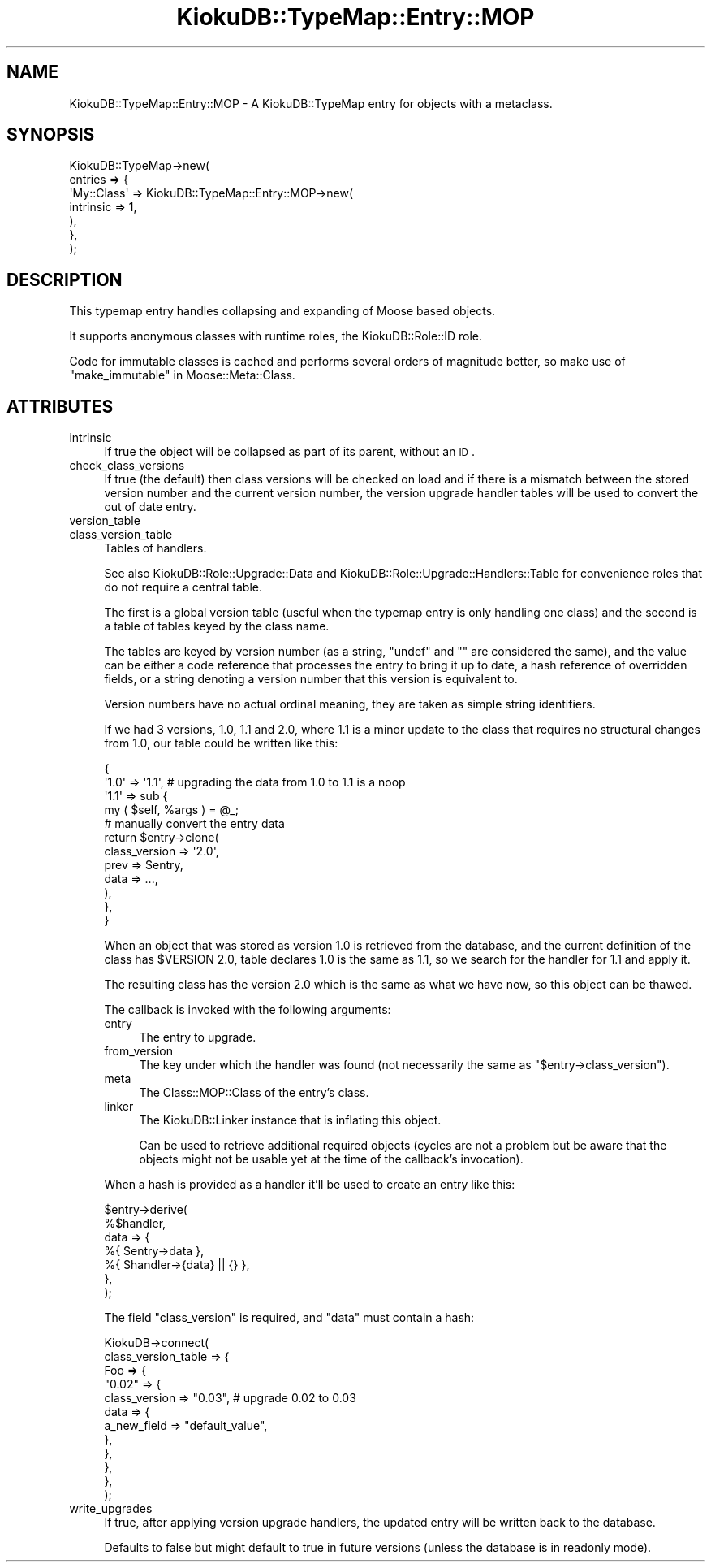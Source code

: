 .\" Automatically generated by Pod::Man 2.22 (Pod::Simple 3.10)
.\"
.\" Standard preamble:
.\" ========================================================================
.de Sp \" Vertical space (when we can't use .PP)
.if t .sp .5v
.if n .sp
..
.de Vb \" Begin verbatim text
.ft CW
.nf
.ne \\$1
..
.de Ve \" End verbatim text
.ft R
.fi
..
.\" Set up some character translations and predefined strings.  \*(-- will
.\" give an unbreakable dash, \*(PI will give pi, \*(L" will give a left
.\" double quote, and \*(R" will give a right double quote.  \*(C+ will
.\" give a nicer C++.  Capital omega is used to do unbreakable dashes and
.\" therefore won't be available.  \*(C` and \*(C' expand to `' in nroff,
.\" nothing in troff, for use with C<>.
.tr \(*W-
.ds C+ C\v'-.1v'\h'-1p'\s-2+\h'-1p'+\s0\v'.1v'\h'-1p'
.ie n \{\
.    ds -- \(*W-
.    ds PI pi
.    if (\n(.H=4u)&(1m=24u) .ds -- \(*W\h'-12u'\(*W\h'-12u'-\" diablo 10 pitch
.    if (\n(.H=4u)&(1m=20u) .ds -- \(*W\h'-12u'\(*W\h'-8u'-\"  diablo 12 pitch
.    ds L" ""
.    ds R" ""
.    ds C` ""
.    ds C' ""
'br\}
.el\{\
.    ds -- \|\(em\|
.    ds PI \(*p
.    ds L" ``
.    ds R" ''
'br\}
.\"
.\" Escape single quotes in literal strings from groff's Unicode transform.
.ie \n(.g .ds Aq \(aq
.el       .ds Aq '
.\"
.\" If the F register is turned on, we'll generate index entries on stderr for
.\" titles (.TH), headers (.SH), subsections (.SS), items (.Ip), and index
.\" entries marked with X<> in POD.  Of course, you'll have to process the
.\" output yourself in some meaningful fashion.
.ie \nF \{\
.    de IX
.    tm Index:\\$1\t\\n%\t"\\$2"
..
.    nr % 0
.    rr F
.\}
.el \{\
.    de IX
..
.\}
.\"
.\" Accent mark definitions (@(#)ms.acc 1.5 88/02/08 SMI; from UCB 4.2).
.\" Fear.  Run.  Save yourself.  No user-serviceable parts.
.    \" fudge factors for nroff and troff
.if n \{\
.    ds #H 0
.    ds #V .8m
.    ds #F .3m
.    ds #[ \f1
.    ds #] \fP
.\}
.if t \{\
.    ds #H ((1u-(\\\\n(.fu%2u))*.13m)
.    ds #V .6m
.    ds #F 0
.    ds #[ \&
.    ds #] \&
.\}
.    \" simple accents for nroff and troff
.if n \{\
.    ds ' \&
.    ds ` \&
.    ds ^ \&
.    ds , \&
.    ds ~ ~
.    ds /
.\}
.if t \{\
.    ds ' \\k:\h'-(\\n(.wu*8/10-\*(#H)'\'\h"|\\n:u"
.    ds ` \\k:\h'-(\\n(.wu*8/10-\*(#H)'\`\h'|\\n:u'
.    ds ^ \\k:\h'-(\\n(.wu*10/11-\*(#H)'^\h'|\\n:u'
.    ds , \\k:\h'-(\\n(.wu*8/10)',\h'|\\n:u'
.    ds ~ \\k:\h'-(\\n(.wu-\*(#H-.1m)'~\h'|\\n:u'
.    ds / \\k:\h'-(\\n(.wu*8/10-\*(#H)'\z\(sl\h'|\\n:u'
.\}
.    \" troff and (daisy-wheel) nroff accents
.ds : \\k:\h'-(\\n(.wu*8/10-\*(#H+.1m+\*(#F)'\v'-\*(#V'\z.\h'.2m+\*(#F'.\h'|\\n:u'\v'\*(#V'
.ds 8 \h'\*(#H'\(*b\h'-\*(#H'
.ds o \\k:\h'-(\\n(.wu+\w'\(de'u-\*(#H)/2u'\v'-.3n'\*(#[\z\(de\v'.3n'\h'|\\n:u'\*(#]
.ds d- \h'\*(#H'\(pd\h'-\w'~'u'\v'-.25m'\f2\(hy\fP\v'.25m'\h'-\*(#H'
.ds D- D\\k:\h'-\w'D'u'\v'-.11m'\z\(hy\v'.11m'\h'|\\n:u'
.ds th \*(#[\v'.3m'\s+1I\s-1\v'-.3m'\h'-(\w'I'u*2/3)'\s-1o\s+1\*(#]
.ds Th \*(#[\s+2I\s-2\h'-\w'I'u*3/5'\v'-.3m'o\v'.3m'\*(#]
.ds ae a\h'-(\w'a'u*4/10)'e
.ds Ae A\h'-(\w'A'u*4/10)'E
.    \" corrections for vroff
.if v .ds ~ \\k:\h'-(\\n(.wu*9/10-\*(#H)'\s-2\u~\d\s+2\h'|\\n:u'
.if v .ds ^ \\k:\h'-(\\n(.wu*10/11-\*(#H)'\v'-.4m'^\v'.4m'\h'|\\n:u'
.    \" for low resolution devices (crt and lpr)
.if \n(.H>23 .if \n(.V>19 \
\{\
.    ds : e
.    ds 8 ss
.    ds o a
.    ds d- d\h'-1'\(ga
.    ds D- D\h'-1'\(hy
.    ds th \o'bp'
.    ds Th \o'LP'
.    ds ae ae
.    ds Ae AE
.\}
.rm #[ #] #H #V #F C
.\" ========================================================================
.\"
.IX Title "KiokuDB::TypeMap::Entry::MOP 3"
.TH KiokuDB::TypeMap::Entry::MOP 3 "2010-02-23" "perl v5.10.1" "User Contributed Perl Documentation"
.\" For nroff, turn off justification.  Always turn off hyphenation; it makes
.\" way too many mistakes in technical documents.
.if n .ad l
.nh
.SH "NAME"
KiokuDB::TypeMap::Entry::MOP \- A KiokuDB::TypeMap entry for objects with a
metaclass.
.SH "SYNOPSIS"
.IX Header "SYNOPSIS"
.Vb 7
\&    KiokuDB::TypeMap\->new(
\&        entries => {
\&            \*(AqMy::Class\*(Aq => KiokuDB::TypeMap::Entry::MOP\->new(
\&                intrinsic => 1,
\&            ),
\&        },
\&    );
.Ve
.SH "DESCRIPTION"
.IX Header "DESCRIPTION"
This typemap entry handles collapsing and expanding of Moose based objects.
.PP
It supports anonymous classes with runtime roles, the KiokuDB::Role::ID role.
.PP
Code for immutable classes is cached and performs several orders of magnitude
better, so make use of \*(L"make_immutable\*(R" in Moose::Meta::Class.
.SH "ATTRIBUTES"
.IX Header "ATTRIBUTES"
.IP "intrinsic" 4
.IX Item "intrinsic"
If true the object will be collapsed as part of its parent, without an \s-1ID\s0.
.IP "check_class_versions" 4
.IX Item "check_class_versions"
If true (the default) then class versions will be checked on load and if there
is a mismatch between the stored version number and the current version number,
the version upgrade handler tables will be used to convert the out of date
entry.
.IP "version_table" 4
.IX Item "version_table"
.PD 0
.IP "class_version_table" 4
.IX Item "class_version_table"
.PD
Tables of handlers.
.Sp
See also KiokuDB::Role::Upgrade::Data and
KiokuDB::Role::Upgrade::Handlers::Table for convenience roles that do not
require a central table.
.Sp
The first is a global version table (useful when the typemap entry is only
handling one class) and the second is a table of tables keyed by the class name.
.Sp
The tables are keyed by version number (as a string, \f(CW\*(C`undef\*(C'\fR and \f(CW""\fR are
considered the same), and the value can be either a code reference that
processes the entry to bring it up to date, a hash reference of overridden
fields, or a string denoting a version number that this version is equivalent
to.
.Sp
Version numbers have no actual ordinal meaning, they are taken as simple string
identifiers.
.Sp
If we had 3 versions, \f(CW1.0\fR, \f(CW1.1\fR and \f(CW2.0\fR, where \f(CW1.1\fR is a minor update
to the class that requires no structural changes from \f(CW1.0\fR, our table could
be written like this:
.Sp
.Vb 4
\&    {
\&        \*(Aq1.0\*(Aq => \*(Aq1.1\*(Aq, # upgrading the data from 1.0 to 1.1 is a noop
\&        \*(Aq1.1\*(Aq => sub {
\&            my ( $self, %args ) = @_;
\&
\&            # manually convert the entry data
\&            return $entry\->clone(
\&                class_version => \*(Aq2.0\*(Aq,
\&                prev => $entry,
\&                data => ...,
\&            ),
\&        },
\&    }
.Ve
.Sp
When an object that was stored as version \f(CW1.0\fR is retrieved from the
database, and the current definition of the class has \f(CW$VERSION\fR \f(CW2.0\fR,
table declares \f(CW1.0\fR is the same as \f(CW1.1\fR, so we search for the handler for
\&\f(CW1.1\fR and apply it.
.Sp
The resulting class has the version \f(CW2.0\fR which is the same as what we have
now, so this object can be thawed.
.Sp
The callback is invoked with the following arguments:
.RS 4
.IP "entry" 4
.IX Item "entry"
The entry to upgrade.
.IP "from_version" 4
.IX Item "from_version"
The key under which the handler was found (not necessarily the same as
\&\f(CW\*(C`$entry\->class_version\*(C'\fR).
.IP "meta" 4
.IX Item "meta"
The Class::MOP::Class of the entry's class.
.IP "linker" 4
.IX Item "linker"
The KiokuDB::Linker instance that is inflating this object.
.Sp
Can be used to retrieve additional required objects (cycles are not a problem
but be aware that the objects might not be usable yet at the time of the
callback's invocation).
.RE
.RS 4
.Sp
When a hash is provided as a handler it'll be used to create an entry like
this:
.Sp
.Vb 7
\&    $entry\->derive(
\&        %$handler,
\&        data => {
\&            %{ $entry\->data },
\&            %{ $handler\->{data} || {} },
\&        },
\&    );
.Ve
.Sp
The field \f(CW\*(C`class_version\*(C'\fR is required, and \f(CW\*(C`data\*(C'\fR must contain a hash:
.Sp
.Vb 12
\&    KiokuDB\->connect(
\&        class_version_table => {
\&            Foo => {
\&                "0.02" => {
\&                    class_version => "0.03", # upgrade 0.02 to 0.03
\&                    data => {
\&                        a_new_field => "default_value",
\&                    },
\&                },
\&            },
\&        },
\&    );
.Ve
.RE
.IP "write_upgrades" 4
.IX Item "write_upgrades"
If true, after applying version upgrade handlers, the updated entry will be
written back to the database.
.Sp
Defaults to false but might default to true in future versions (unless the
database is in readonly mode).
